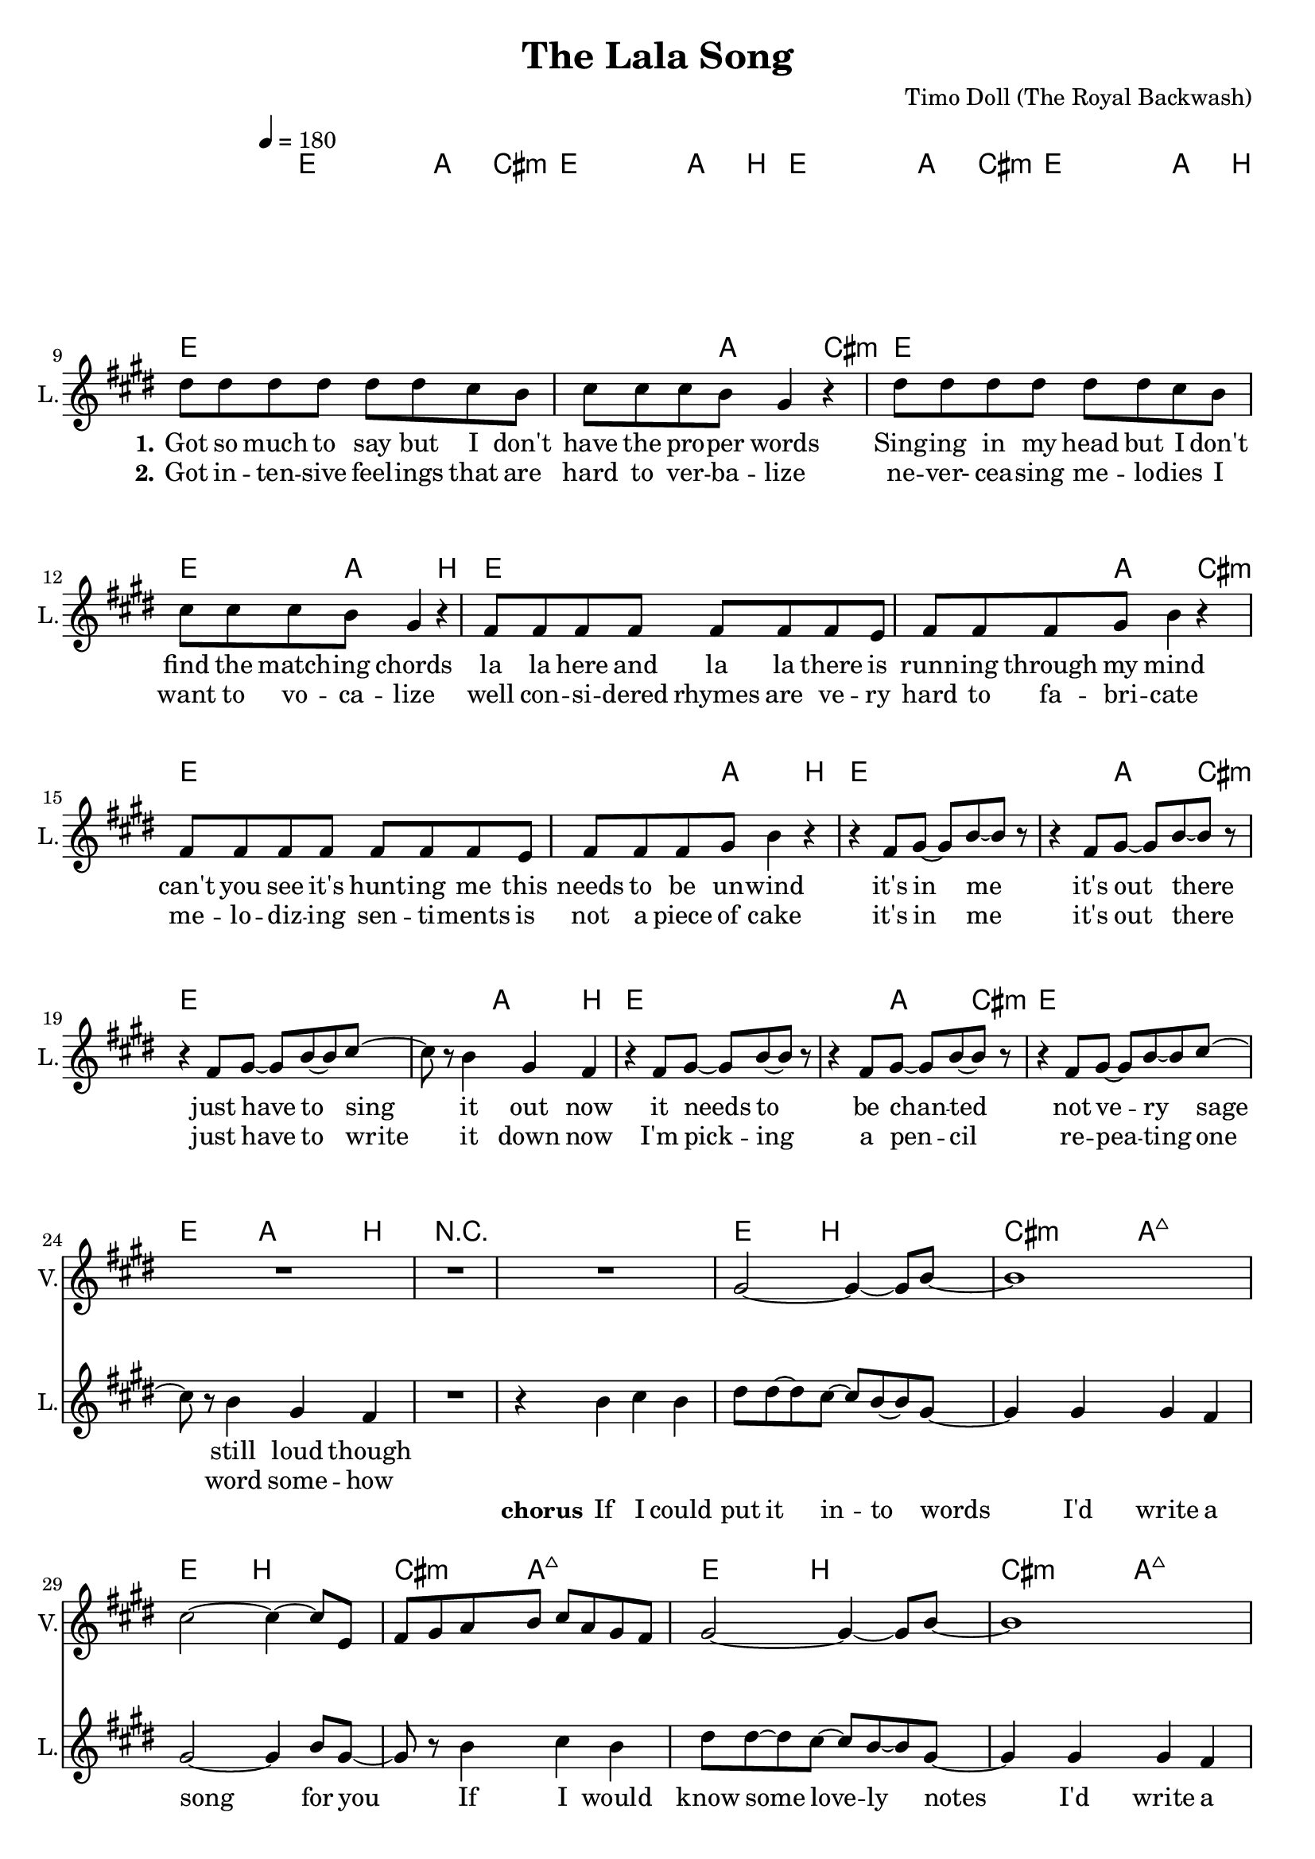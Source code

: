 \version "2.16.2"

\header {
  title = "The Lala Song"
  composer = "Timo Doll (The Royal Backwash)"

}

global = {
  \key e \major
  \time 4/4
  \tempo 4 = 180
}

harmonies = \chordmode {
  \germanChords
\repeat volta 2 {
\repeat unfold 6 {
   e1~e4~e8 a8~a4 cis4:m
   e1~e4~e8 a8~a4 b4
 }
 
 r1
 r1
 
 \repeat unfold 6 {
   e4~e8 b2~b8
   cis4:m~cis8:m a2:maj7~a8:maj7 
 }
 
 \repeat volta 2 {
   e1~e4~e8 a8~a4 cis4:m
 e1~e4~e8 a8~a4 b4
 e1~e4~e8 a8~a4 cis4:m
 e1~e4~e8 a8~a4 b4
} 
}
 
 d1 a g b
 c g a1 b:7
 
   
   cis1:m~cis4:m b2~b4
   cis1:m~cis4:m a2~a4
   b1~b4 gis2:m~gis4:m
   e1~e4 a2~a4
   % cis1:m~cis4:m b2~b4
%    cis1:m~cis4:m a2~a4
%    b1~b4 gis2:m~gis4:m
%    e1~e4 a2~a4
   

  
}

trumpetoneVerseMusic = \relative c'' {

}

trumpetonePreChorusMusic = \relative c'' {
}

trumpetoneChorusMusic = \relative c'' {
}

trumpetoneBridgeMusic = \relative c'' {
}

trumpettwoVerseMusic = \relative c'' {
}

trumpettwoPreChrousMusic = \relative c'' {

}

trumpettwoChorusMusic = \relative c'' {

}

leadMusicverse = \relative c''{

  R1*8
  
  dis8 dis dis dis dis dis cis b 
  cis cis cis b gis4 r
  dis'8 dis dis dis dis dis cis b 
  cis cis cis b gis4 r
  fis8 fis fis fis fis fis fis e
  fis fis fis gis b4 r
  fis8 fis fis fis fis fis fis e
  fis fis fis gis b4 r
  
  r4 fis8 gis~gis b~b r8
  r4 fis8 gis~gis b~b r8
  r4 fis8 gis~gis b~b cis8~
  cis r8 b4 gis fis
  r4 fis8 gis~gis b~b r8
  r4 fis8 gis~gis b~b r8
  r4 fis8 gis~gis b~b cis8~
  cis r8 b4 gis fis
  
  R1*1
  

}

leadMusicprechorus = \relative c'{
 
}

leadMusicchorus = \relative c''{
  
  \partial 1 {
    r4 b cis b }
  dis8 dis~dis cis~cis b~b gis~
  gis4 gis gis fis 
  gis2~gis4 b8 gis8~ 
  gis8 r8 b4 cis b 
  dis8 dis~dis cis~cis b~b gis~
  gis4 gis gis fis 
  gis2~gis4 b8 gis8~ 
  gis2 r4 e
  b' b a gis8 b8~
  b gis8~gis2 a4
  b8 b8~b b8~b cis~cis b8~
  b2 r2
  
  fis4 r gis r
  b r8 cis~cis b~b r8
  fis4 r gis r
  b r8 dis~dis cis~cis r8
  fis,4 r gis r
  b r8 cis~cis b~b r8
  fis4 r gis r
  r1
  
  %gis gis fis4 e8 fis8~
  %fis8 cis8~cis2 cis4 
  %e8 e8~e e8~e fis8~fis e8~
  %e4
  
%  \repeat unfold 8 {
%    fis4 fis fis r8 fis8~
%    fis fis~fis fis8 e4 gis
  }


leadMusicBridge = \relative c''{

  d4 d d e8 d8~
  d4 cis2 a4
  b g b d8 dis8~
  dis2 r2
  e4 d g, e'
  d b d b 
  cis a cis e
  fis2~fis4 r4 
  
  gis4 gis gis e8 dis8~
  dis4 e2 b4
  cis gis cis dis8 e8~
  e2 r2
  e4 dis gis, e'
  dis b dis b 
  e b cis dis
  e2~e4 r4 
}

leadWordsOne = \lyricmode { 
\set stanza = "1." 

Got so much to say but I don't
have the pro -- per words
Sing -- ing in my head but I don't 
find the match -- ing chords
la la here and la la there is
runn -- ing through my mind
can't you see it's hunt -- ing me
this needs to be un -- wind

it's in me
it's out there
just have to sing it out now
it needs to
be chan -- ted
not ve -- ry sage still loud though
}

leadWordsChorus = \lyricmode {
\set stanza = "chorus"
If I could put it in -- to words I'd write a song for you
If I would know some love -- ly notes I'd write a song for you
but all that's left to do now is sing it out like this
la la la la la 
la la la la la 
la la la la la
la la 

}

leadWordsBridge = \lyricmode {
\set stanza = "bridge"

May -- be it's a bless -- ing
by a -- ny gent -- le muse
what a waste of 
ar -- tis -- try to
choose a fool like me
May -- be words aren't ea -- sy
and sing -- ing's pre -- tty hard
may -- be I will
ab -- di -- cate and
sing what's in my head


}

leadWordsTwo = \lyricmode { 
\set stanza = "2." 
Got in -- ten -- sive feel -- ings that are hard to ver -- ba -- lize
ne -- ver- cea -- sing me -- lo -- dies I want to vo -- ca -- lize
well con -- si -- dered rhymes are ve -- ry hard to fa -- bri -- cate
me -- lo -- diz -- ing sen -- ti -- ments is not a piece of cake

it's in me it's out there
just have to write it down now
I'm pick -- ing a pen -- cil
re -- pea -- ting one word some -- how
}

leadWordsThree = \lyricmode {
\set stanza = "3." 

}

leadWordsFour = \lyricmode {
\set stanza = "4." 

}
backingOneVerseMusic = \relative c'' {
 R1*26
}

backingOneChorusMusic = \relative c'' {
  R1*12
  
  r4 e8( cis) r4 e8( cis) 
  gis'4 r8 e~e gis~gis e
  r4 e8( cis) r4 e8( cis) 
  gis'4 r8 dis~dis e~e e
  r4 e8( cis) r4 e8( cis) 
  gis'4 r8 e~e gis~gis e
  r4 e8( cis) r4 e8( cis) 
  b8 b8~b b8~b cis~cis b8
  
%  d4 a fis a 
%  a e cis e 
%  g d b d 
%  b' fis dis fis
%  c' g e g
%  g d c d
%  a' e cis e
%  dis'2~dis4
  %dis4 e gis e
  %gis, b dis b
  %e gis b g
  %a, cis e cis
  %dis fis a fis
}

backingOneChorusWords = \lyricmode {
la la la la 
la la la la 
la la la la 
la la la la 
la la la la 
sing it out like this
}

backingTwoVerseMusic = \relative c' {
 
}

backingTwoChorusMusic = \relative c'' {
}

backingTwoChorusWords = \lyricmode {
}

derbassVerse = \relative c {
  \clef bass
%   \repeat volta 24 { e,8 e8 gis8 gis8 e8 e8 gis8 gis8 }
%   R1*23
%   cis1(dis)
}

leadGuitarMusic = \relative c {
  % \repeat unfold 4 {
%   <e fis'>4 r4 <e gis'> r4
%   <e b''>4 r8 <e cis''>8~<e cis''>8 <e b''>8~<e b''> e 
%   <e fis'>4 r4 <e gis'> r4
%   <e b''>4 r8 <e dis''>8~<e dis''>8 <e cis''>8~<e cis''> e 
%   }
%   <e b''>4 <e b''> r2
%   <e gis'>4 <e gis'> r2
%   <e fis'>4 <e fis'> r8 <e gis'>8~<e gis'> <e gis'>8 
%   <e b'>4 <e gis'>4 r2
%   <e b''>4 <e b''> r2
%   <e gis'>4 <e gis'> r2
%   <e fis'>4 <e fis'> r8 <e gis'>8~<e gis'> r8
%   <e b'>4 r8 <e dis'>8~<e dis'> <e cis'>8~<e cis'> r8
  
}

violinMusic = \relative c'' {
% a und dis vermeisen
R1*26
  gis2~gis4~gis8 b8~b1
  cis2~cis4~cis8 e,8 
  fis gis a b cis a gis fis
  gis2~gis4~gis8 b8~b1
  cis2~cis4~cis8 e,8 
  fis gis a b cis b gis fis
  b4 b b b8 cis~
  cis a~a2 cis4
  b8 b8~b b8~b cis~cis b8~
  b2 r2
R1*16
  
  % cis4 e cis gis8 fis8~
%   fis4 gis2 b4
%   cis gis cis e8 dis8~
%   dis2 r2
%   dis4 b dis fis
%   e b fis b 
%   e b gis a
%   gis2~gis4 r4 
% 
%   cis4 e cis gis8 fis8~
%   fis4 gis2 b4
%   cis gis cis e8 dis8~
%   dis2 r2
%   fis4 e dis b
%   fis gis b gis 
%   e' b gis e
%   a2~a4 r4 
% 
%   
%   b4 cis dis e8 b8~
%   b4 cis2 gis4
%   cis gis cis dis8 dis8~
%   dis2 r2
%   e4 dis gis, e'
%   dis b dis b 
%   cis a cis e
%   fis2~fis4 r4 
% 
%   gis4 gis gis e8 dis8~
%   dis4 e2 b4
%   cis gis cis dis8 e8~
%   e2 r2
%   e4 dis gis, e'
%   dis b dis b 
%   e b cis dis
%   e2~e4 r4 


}

\score {
  <<
    \new ChordNames {
      \set chordChanges = ##t
      \transpose c c { \global \harmonies }
    }

    \new StaffGroup <<
    
      \new Staff = "Violin" {
        \set Staff.instrumentName = #"Violin"
        \set Staff.shortInstrumentName = #"V."
        \set Staff.midiInstrument = #"violin"
         \transpose c c { \global \violinMusic }
      }
      \new Staff = "Guitar" {
        \set Staff.instrumentName = #"Guitar"
        \set Staff.shortInstrumentName = #"G."
        \set Staff.midiInstrument = #"overdriven guitar"
        \transpose c c { \global \leadGuitarMusic }
      }
        
        \new Staff = "Trumpets" <<
        \set Staff.instrumentName = #"Trumpets"
	\set Staff.shortInstrumentName = #"T."
        \set Staff.midiInstrument = #"trumpet"
        %\new Voice = "Trumpet1Verse" { \voiceOne << \transpose c c { \global \trumpetoneVerseMusic } >> }
        %\new Voice = "Trumpet1PreChorus" { \voiceOne << \transpose c c { \trumpetonePreChorusMusic } >> }
        %\new Voice = "Trumpet1Chorus" { \voiceOne << \transpose c c { \trumpetoneChorusMusic } >> }
        %\new Voice = "Trumpet1Bridge" { \voiceOne << \transpose c c { \trumpetoneBridgeMusic } >> }
	%\new Voice = "Trumpet2Verse" { \voiceTwo << \transpose c c { \global \trumpettwoVerseMusic } >> }      
	%\new Voice = "Trumpet2PreChorus" { \voiceTwo << \transpose c c {  \trumpettwoPreChrousMusic } >> }      
	%\new Voice = "Trumpet2Chorus" { \voiceTwo << \transpose c c { \trumpettwoChorusMusic } >> }      
        %\new Voice = "Trumpet1" { \voiceOne << \transpose c c { \global \trumpetoneVerseMusic \trumpetonePreChorusMusic \trumpetoneChorusMusic \trumpetoneBridgeMusic} >> }
	%\new Voice = "Trumpet2" { \voiceTwo << \transpose c c { \global \trumpettwoVerseMusic \trumpettwoPreChrousMusic \trumpettwoChorusMusic} >> }      
      >>
    >>  
    \new StaffGroup <<
      \new Staff = "lead" {
	\set Staff.instrumentName = #"Lead"
	\set Staff.shortInstrumentName = #"L."
        \set Staff.midiInstrument = #"voice oohs"
        \new Voice = "leadverse" { << \transpose c c { \global \leadMusicverse } >> }
        \new Voice = "leadprechorus" { << \transpose c c { \leadMusicprechorus } >> }
        \new Voice = "leadchorus" { << \transpose c c { \leadMusicchorus } >> }
        \new Voice = "leadbridge" { << \transpose c c { \leadMusicBridge } >> }
      }
      \new Lyrics \with { alignBelowContext = #"lead" }
      \lyricsto "leadbridge" \leadWordsBridge
      \new Lyrics \with { alignBelowContext = #"lead" }
      \lyricsto "leadchorus" \leadWordsChorus
      \new Lyrics \with { alignBelowContext = #"lead" }
      \lyricsto "leadverse" \leadWordsFour
      \new Lyrics \with { alignBelowContext = #"lead" }
      \lyricsto "leadverse" \leadWordsThree
      \new Lyrics \with { alignBelowContext = #"lead" }
      \lyricsto "leadverse" \leadWordsTwo
      \new Lyrics \with { alignBelowContext = #"lead" }
      \lyricsto "leadverse" \leadWordsOne
      
     
      % we could remove the line about this with the line below, since
      % we want the alto lyrics to be below the alto Voice anyway.
      % \new Lyrics \lyricsto "altos" \altoWords

      \new Staff = "backing" <<
	%  \clef backingTwo
	\set Staff.instrumentName = #"Backing"
	\set Staff.shortInstrumentName = #"B."
        \set Staff.midiInstrument = #"synth voice"
	\new Voice = "backingOnes" { \voiceOne << \transpose c c { \global \backingOneVerseMusic \backingOneChorusMusic } >> }
	\new Voice = "backingTwoes" { \voiceTwo << \transpose c c { \global \backingTwoVerseMusic \backingTwoChorusMusic } >> }

      >>
      \new Lyrics \with { alignAboveContext = #"backing" }
      \lyricsto "backingOnes" \backingOneChorusWords
      \new Lyrics \with { alignBelowContext = #"backing" }
      \lyricsto "backingTwoes" \backingTwoChorusWords
      
      \new Staff = "Staff_bass" {
        \set Staff.instrumentName = #"Bass"
        %\set Staff.midiInstrument = #"electric bass (pick)"
        \set Staff.midiInstrument = #"acoustic bass"
        \transpose c c { \global \derbassVerse }
      }      % again, we could replace the line above this with the line below.
      % \new Lyrics \lyricsto "backingTwoes" \backingTwoWords
    >>
  >>
  \midi {}
  \layout {
    \context {
      \Staff \RemoveEmptyStaves
      \override VerticalAxisGroup #'remove-first = ##t
    }
  }
}

#(set-global-staff-size 19)

\paper {
  page-count = #2
  
}
